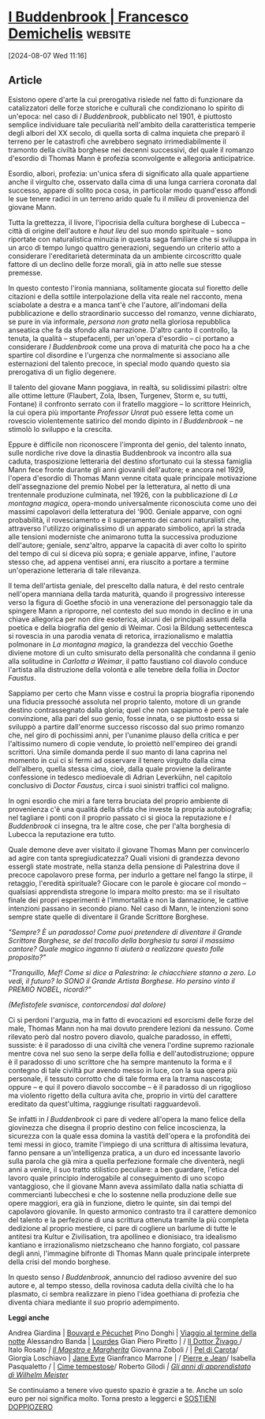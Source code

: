 # Created 2024-08-07 Wed 11:17
#+title: 
#+author: Enrico Pirani
* [[https://www.doppiozero.com/i-buddenbrook][I Buddenbrook | Francesco Demichelis]] :website:

[2024-08-07 Wed 11:16]
** Article

Esistono opere d'arte la cui prerogativa risiede nel fatto di funzionare da catalizzatori delle forze storiche e culturali che condizionano lo spirito di
un'epoca: nel caso di /I Buddenbrook/, pubblicato nel 1901, è piuttosto semplice individuare tale peculiarità nell'ambito della caratteristica temperie
degli albori del XX secolo, di quella sorta di calma inquieta che preparò il terreno per le catastrofi che avrebbero segnato irrimediabilmente il tramonto
della civiltà borghese nei decenni successivi, del quale il romanzo d'esordio di Thomas Mann è profezia sconvolgente e allegoria anticipatrice.

Esordio, albori, profezia: un'unica sfera di significato alla quale appartiene anche il virgulto che, osservato dalla cima di una lunga carriera coronata
dal successo, appare di solito poca cosa, in particolar modo quand'esso affondi le sue tenere radici in un terreno arido quale fu il /milieu/ di
provenienza del giovane Mann.

Tutta la grettezza, il livore, l'ipocrisia della cultura borghese di Lubecca – città di origine dell'autore e /haut lieu/ del suo mondo spirituale – sono
riportate con naturalistica minuzia in questa saga familiare che si sviluppa in un arco di tempo lungo quattro generazioni, seguendo un criterio atto a
considerare l'ereditarietà determinata da un ambiente circoscritto quale fattore di un declino delle forze morali, già in atto nelle sue stesse premesse.

In questo contesto l'ironia manniana, solitamente giocata sul fioretto delle citazioni e della sottile interpolazione della vita reale nel racconto, mena
sciabolate a destra e a manca tant'è che l'autore, all'indomani della pubblicazione e dello straordinario successo del romanzo, venne dichiarato, se
pure in via informale, /persona non grata/ nella gloriosa repubblica anseatica che fa da sfondo alla narrazione. D'altro canto il controllo, la tenuta, la
qualità – stupefacenti, per un'opera d'esordio – ci portano a considerare /I Buddenbrook/ come una prova di maturità che poco ha a che spartire col
disordine e l'urgenza che normalmente si associano alle esternazioni del talento precoce, in special modo quando questo sia prerogativa di un figlio
degenere.

Il talento del giovane Mann poggiava, in realtà, su solidissimi pilastri: oltre alle ottime letture (Flaubert, Zola, Ibsen, Turgenev, Storm e, su tutti,
Fontane) il confronto serrato con il fratello maggiore – lo scrittore Heinrich, la cui opera più importante /Professor Unrat/ può essere letta come un
rovescio violentemente satirico del mondo dipinto in /I Buddenbrook/ – ne stimolò lo sviluppo e la crescita.

Eppure è difficile non riconoscere l'impronta del genio, del talento innato, sulle nordiche rive dove la dinastia Buddenbrook va incontro alla sua
caduta, trasposizione letteraria del destino sfortunato cui la stessa famiglia Mann fece fronte durante gli anni giovanili dell'autore; e ancora nel 1929,
l'opera d'esordio di Thomas Mann venne citata quale principale motivazione dell'assegnazione del premio Nobel per la letteratura, al netto di una
trentennale produzione culminata, nel 1926, con la pubblicazione di /La montagna magica/, opera-mondo universalmente riconosciuta come uno dei
massimi capolavori della letteratura del '900. Geniale apparve, con ogni probabilità, il rovesciamento e il superamento dei canoni naturalisti che,
attraverso l'utilizzo originalissimo di un apparato simbolico, aprì la strada alle tensioni moderniste che animarono tutta la successiva produzione
dell'autore; geniale, senz'altro, apparve la capacità di aver colto lo spirito del tempo di cui si diceva più sopra; e geniale apparve, infine, l'autore stesso
che, ad appena ventisei anni, era riuscito a portare a termine un'operazione letteraria di tale rilevanza.

Il tema dell'artista geniale, del prescelto dalla natura, è del resto centrale nell'opera manniana della tarda maturità, quando il progressivo interesse
verso la figura di Goethe sfociò in una venerazione del personaggio tale da spingere Mann a riproporre, nel contesto del suo mondo in declino e in
una chiave allegorica per non dire esoterica, alcuni dei principali assunti della poetica e della biografia del genio di Weimar. Così la Bildung
settecentesca si rovescia in una parodia venata di retorica, irrazionalismo e malattia polmonare in /La montagna magica/, la grandezza del vecchio
Goethe diviene motore di un culto smisurato della personalità che condanna il genio alla solitudine in /Carlotta a Weimar/, il patto faustiano col
diavolo conduce l'artista alla distruzione della volontà e alle tenebre della follia in /Doctor Faustus/.

#+caption: m
#+attr_org: :width 800 :height 450
[[file:/sites/default/files/inline-images/Thomas-Mann.jpeg]]

Sappiamo per certo che Mann visse e costruì la propria biografia riponendo una fiducia pressoché assoluta nel proprio talento, motore di un grande
destino contrassegnato dalla gloria; quel che non sappiamo è però se tale convinzione, alla pari del suo genio, fosse innata, o se piuttosto essa si
sviluppò a partire dall'enorme successo riscosso dal suo primo romanzo che, nel giro di pochissimi anni, per l'unanime plauso della critica e per
l'altissimo numero di copie vendute, lo proiettò nell'empireo dei grandi scrittori. Una simile domanda perde il suo manto di lana caprina nel momento in
cui ci si fermi ad osservare il tenero virgulto dalla cima dell'albero, quella stessa cima, cioè, dalla quale proviene la delirante confessione in tedesco
medioevale di Adrian Leverkühn, nel capitolo conclusivo di /Doctor Faustus/, circa i suoi sinistri traffici col maligno.

In ogni esordio che miri a fare terra bruciata del proprio ambiente di provenienza c'è una qualità della sfida che investe la propria autobiografia; nel
tagliare i ponti con il proprio passato ci si gioca la reputazione e /I Buddenbrook/ ci insegna, tra le altre cose, che per l'alta borghesia di Lubecca la
reputazione era tutto.

Quale demone deve aver visitato il giovane Thomas Mann per convincerlo ad agire con tanta spregiudicatezza? Quali visioni di grandezza devono
essergli state mostrate, nella stanza della pensione di Palestrina dove il precoce capolavoro prese forma, per indurlo a gettare nel fango la stirpe, il
retaggio, l'eredità spirituale? Giocare con le parole è giocare col mondo – qualsiasi apprendista stregone lo impara molto presto: ma se il risultato
finale dei propri esperimenti è l'immortalità e non la dannazione, le cattive intenzioni passano in secondo piano. Nel caso di Mann, le intenzioni sono
sempre state quelle di diventare il Grande Scrittore Borghese.

/"Sempre? È un paradosso! Come puoi pretendere di diventare il Grande Scrittore Borghese, se del tracollo della borghesia tu sarai il massimo cantore? Quale magico inganno ti aiuterà a realizzare questo folle proposito?"/

/"Tranquillo, Mef! Come si dice a Palestrina: le chiacchiere stanno a zero. Lo vedi, il futuro? Io SONO il Grande Artista Borghese. Ho persino vinto il PREMIO NOBEL, ricordi?"/

/(Mefistofele svanisce, contorcendosi dal dolore)/

Ci si perdoni l'arguzia, ma in fatto di evocazioni ed esorcismi delle forze del male, Thomas Mann non ha mai dovuto prendere lezioni da nessuno.
Come rilevato però dal nostro povero diavolo, qualche paradosso, in effetti, sussiste: è il paradosso di una civiltà che venera l'ordine supremo
razionale mentre cova nel suo seno la serpe della follia e dell'autodistruzione; oppure è il paradosso di uno scrittore che ha sempre mantenuto la
forma e il contegno di tale civiltà pur avendo messo in luce, con la sua opera più personale, il tessuto corrotto che di tale forma era la trama
nascosta; oppure – e qui il povero diavolo soccombe – è il paradosso di un rigoglioso ma violento rigetto della cultura avìta che, proprio in virtù del
carattere ereditato da quest'ultima, raggiunge risultati ragguardevoli.

Se infatti in /I Buddenbrook/ ci pare di vedere all'opera la mano felice della giovinezza che disegna il proprio destino con felice incoscienza, la
sicurezza con la quale essa domina la vastità dell'opera e la profondità dei temi messi in gioco, tramite l'impiego di una scrittura di altissima levatura,
fanno pensare a un'intelligenza pratica, a un duro ed incessante lavorìo sulla parola che già mira a quella perfezione formale che diventerà, negli anni
a venire, il suo tratto stilistico peculiare: a ben guardare, l'etica del lavoro quale principio inderogabile al conseguimento di uno scopo vantaggioso, che
il giovane Mann aveva assimilato dalla natìa schiatta di commercianti lubecchesi e che lo sostenne nella produzione delle sue opere maggiori, era già
in funzione, dietro le quinte, sin dai tempi del capolavoro giovanile. In questo armonico contrasto tra il carattere demonico del talento e la perfezione
di una scrittura ottenuta tramite la più completa dedizione al proprio mestiere, ci pare di cogliere un barlume di tutte le antitesi tra Kultur e Zivilisation,
tra apollineo e dionisiaco, tra idealismo kantiano e irrazionalismo nietzscheano che hanno forgiato, col passare degli anni, l'immagine bifronte di
Thomas Mann quale principale interprete della crisi del mondo borghese.

In questo senso /I Buddenbrook/, annuncio del radioso avvenire del suo autore e, al tempo stesso, della rovinosa caduta della civiltà che lo ha
plasmato, ci sembra realizzare in pieno l'idea goethiana di profezia che diventa chiara mediante il suo proprio adempimento.

*Leggi anche*

Andrea Giardina |  [[https://www.doppiozero.com/bouvard-e-pecuchet][Bouvard e Pécuchet]] 
Pino Donghi |  [[https://www.doppiozero.com/viaggio-al-termine-della-notte][Viaggio al termine della notte]] 
Alessandro Banda |  [[https://www.doppiozero.com/lourdes][Lourdes]] 
Gian Piero Piretto |  / [[https://www.doppiozero.com/il-dottor-zivago][Il Dottor Živago ]]/ 
Italo Rosato  /|  [[https://www.doppiozero.com/il-maestro-e-margherita-0][Il Maestro e Margherita]]/ 
Giovanna Zoboli / |  [[https://www.doppiozero.com/pel-di-carota][Pel di Carota]]/ 
Giorgia Loschiavo |  [[https://www.doppiozero.com/jane-eyre][Jane Eyre]] 
Gianfranco Marrone |  / [[https://www.doppiozero.com/pierre-e-jean][Pierre e Jean]]/ 
Isabella Pasqualetto / |  [[https://www.doppiozero.com/cime-tempestose][Cime tempestose]]/ 
Roberto Gilodi /|  [[https://www.doppiozero.com/gli-anni-di-apprendistato-di-wilhelm-meister][Gli anni di apprendistato di
Wilhelm Meister]]/

Se continuiamo a tenere vivo questo spazio è grazie a te. Anche un solo euro per noi significa molto. Torna presto a leggerci e
[[file:/sostieni-doppiozero][SOSTIENI DOPPIOZERO]] 
